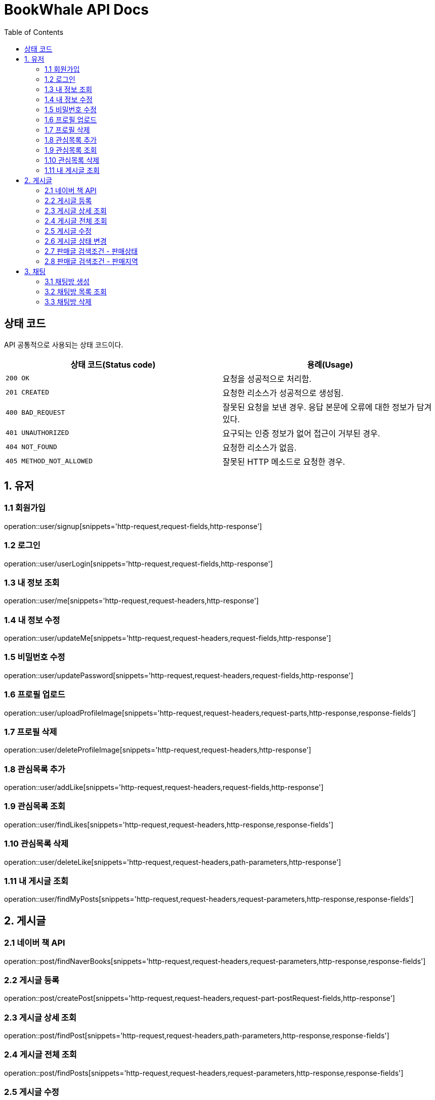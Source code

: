= BookWhale API Docs
:doctype: book
:icons: font
:source-highlighter: highlightjs
:toc: left
:toclevels: 4

== 상태 코드

API 공통적으로 사용되는 상태 코드이다.

|===
| 상태 코드(Status code) | 용례(Usage)

| `200 OK`
| 요청을 성공적으로 처리함.

| `201 CREATED`
| 요청한 리소스가 성공적으로 생성됨.

| `400 BAD_REQUEST`
| 잘못된 요청을 보낸 경우.
응답 본문에 오류에 대한 정보가 담겨있다.

| `401 UNAUTHORIZED`
| 요구되는 인증 정보가 없어 접근이 거부된 경우.

| `404 NOT_FOUND`
| 요청한 리소스가 없음.

| `405 METHOD_NOT_ALLOWED`
| 잘못된 HTTP 메소드로 요청한 경우.
|===

== 1. 유저

=== 1.1 회원가입

operation::user/signup[snippets='http-request,request-fields,http-response']

=== 1.2 로그인

operation::user/userLogin[snippets='http-request,request-fields,http-response']

=== 1.3 내 정보 조회

operation::user/me[snippets='http-request,request-headers,http-response']

=== 1.4 내 정보 수정

operation::user/updateMe[snippets='http-request,request-headers,request-fields,http-response']

=== 1.5 비밀번호 수정

operation::user/updatePassword[snippets='http-request,request-headers,request-fields,http-response']

=== 1.6 프로필 업로드

operation::user/uploadProfileImage[snippets='http-request,request-headers,request-parts,http-response,response-fields']

=== 1.7 프로필 삭제

operation::user/deleteProfileImage[snippets='http-request,request-headers,http-response']

=== 1.8 관심목록 추가

operation::user/addLike[snippets='http-request,request-headers,request-fields,http-response']

=== 1.9 관심목록 조회

operation::user/findLikes[snippets='http-request,request-headers,http-response,response-fields']

=== 1.10 관심목록 삭제

operation::user/deleteLike[snippets='http-request,request-headers,path-parameters,http-response']

=== 1.11 내 게시글 조회

operation::user/findMyPosts[snippets='http-request,request-headers,request-parameters,http-response,response-fields']

== 2. 게시글

=== 2.1 네이버 책 API

operation::post/findNaverBooks[snippets='http-request,request-headers,request-parameters,http-response,response-fields']

=== 2.2 게시글 등록

operation::post/createPost[snippets='http-request,request-headers,request-part-postRequest-fields,http-response']

=== 2.3 게시글 상세 조회

operation::post/findPost[snippets='http-request,request-headers,path-parameters,http-response,response-fields']

=== 2.4 게시글 전체 조회

operation::post/findPosts[snippets='http-request,request-headers,request-parameters,http-response,response-fields']

=== 2.5 게시글 수정

게시글 수정 API 는 문서화 X => 직접 물어봐주세요..

=== 2.6 게시글 상태 변경

operation::post/updatePostStatus[snippets='http-request,request-headers,path-parameters,request-fields,http-response']

=== 2.7 판매글 검색조건 - 판매상태

operation::post/conditions/bookStatus[snippets='http-request,http-response,response-fields']

=== 2.8 판매글 검색조건 - 판매지역
* 설정된 판매지역은 대한민국의 17개 행정 구역을 기준으로 생성하였습니다.
** https://ko.wikipedia.org/wiki/%EB%8C%80%ED%95%9C%EB%AF%BC%EA%B5%AD%EC%9D%98_%ED%96%89%EC%A0%95_%EA%B5%AC%EC%97%AD[위키백과 - 대한민국의 행정 구역]

operation::post/conditions/locations[snippets='http-request,http-response,response-fields']

== 3. 채팅

=== 3.1 채팅방 생성

operation::chatRoom/createChatRoom[snippets='http-request,request-headers,request-fields,http-response']

=== 3.2 채팅방 목록 조회

operation::chatRoom/findChatRooms[snippets='http-request,request-headers,http-response,response-fields']

=== 3.3 채팅방 삭제

operation::chatRoom/deleteChatRoom[snippets='http-request,request-headers,path-parameters,http-response']